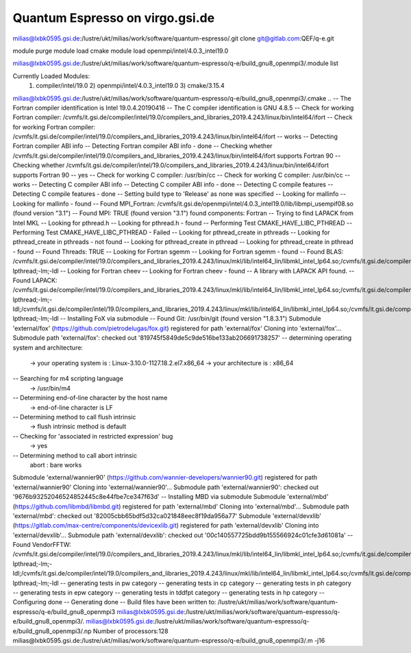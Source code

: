 Quantum Espresso on virgo.gsi.de
================================


milias@lxbk0595.gsi.de:/lustre/ukt/milias/work/software/quantum-espresso/.git clone git@gitlab.com:QEF/q-e.git

module purge
module load cmake
module load openmpi/intel/4.0.3_intel19.0

milias@lxbk0595.gsi.de:/lustre/ukt/milias/work/software/quantum-espresso/q-e/build_gnu8_openmpi3/.module list

Currently Loaded Modules:
  1) compiler/intel/19.0   2) openmpi/intel/4.0.3_intel19.0   3) cmake/3.15.4

milias@lxbk0595.gsi.de:/lustre/ukt/milias/work/software/quantum-espresso/q-e/build_gnu8_openmpi3/.cmake ..
-- The Fortran compiler identification is Intel 19.0.4.20190416
-- The C compiler identification is GNU 4.8.5
-- Check for working Fortran compiler: /cvmfs/it.gsi.de/compiler/intel/19.0/compilers_and_libraries_2019.4.243/linux/bin/intel64/ifort
-- Check for working Fortran compiler: /cvmfs/it.gsi.de/compiler/intel/19.0/compilers_and_libraries_2019.4.243/linux/bin/intel64/ifort  -- works
-- Detecting Fortran compiler ABI info
-- Detecting Fortran compiler ABI info - done
-- Checking whether /cvmfs/it.gsi.de/compiler/intel/19.0/compilers_and_libraries_2019.4.243/linux/bin/intel64/ifort supports Fortran 90
-- Checking whether /cvmfs/it.gsi.de/compiler/intel/19.0/compilers_and_libraries_2019.4.243/linux/bin/intel64/ifort supports Fortran 90 -- yes
-- Check for working C compiler: /usr/bin/cc
-- Check for working C compiler: /usr/bin/cc -- works
-- Detecting C compiler ABI info
-- Detecting C compiler ABI info - done
-- Detecting C compile features
-- Detecting C compile features - done
-- Setting build type to 'Release' as none was specified
-- Looking for mallinfo
-- Looking for mallinfo - found
-- Found MPI_Fortran: /cvmfs/it.gsi.de/openmpi/intel/4.0.3_intel19.0/lib/libmpi_usempif08.so (found version "3.1")
-- Found MPI: TRUE (found version "3.1") found components:  Fortran
-- Trying to find LAPACK from Intel MKL
-- Looking for pthread.h
-- Looking for pthread.h - found
-- Performing Test CMAKE_HAVE_LIBC_PTHREAD
-- Performing Test CMAKE_HAVE_LIBC_PTHREAD - Failed
-- Looking for pthread_create in pthreads
-- Looking for pthread_create in pthreads - not found
-- Looking for pthread_create in pthread
-- Looking for pthread_create in pthread - found
-- Found Threads: TRUE
-- Looking for Fortran sgemm
-- Looking for Fortran sgemm - found
-- Found BLAS: /cvmfs/it.gsi.de/compiler/intel/19.0/compilers_and_libraries_2019.4.243/linux/mkl/lib/intel64_lin/libmkl_intel_lp64.so;/cvmfs/it.gsi.de/compiler/intel/19.0/compilers_and_libraries_2019.4.243/linux/mkl/lib/intel64_lin/libmkl_sequential.so;/cvmfs/it.gsi.de/compiler/intel/19.0/compilers_and_libraries_2019.4.243/linux/mkl/lib/intel64_lin/libmkl_core.so;-lpthread;-lm;-ldl
-- Looking for Fortran cheev
-- Looking for Fortran cheev - found
-- A library with LAPACK API found.
-- Found LAPACK: /cvmfs/it.gsi.de/compiler/intel/19.0/compilers_and_libraries_2019.4.243/linux/mkl/lib/intel64_lin/libmkl_intel_lp64.so;/cvmfs/it.gsi.de/compiler/intel/19.0/compilers_and_libraries_2019.4.243/linux/mkl/lib/intel64_lin/libmkl_sequential.so;/cvmfs/it.gsi.de/compiler/intel/19.0/compilers_and_libraries_2019.4.243/linux/mkl/lib/intel64_lin/libmkl_core.so;-lpthread;-lm;-ldl;/cvmfs/it.gsi.de/compiler/intel/19.0/compilers_and_libraries_2019.4.243/linux/mkl/lib/intel64_lin/libmkl_intel_lp64.so;/cvmfs/it.gsi.de/compiler/intel/19.0/compilers_and_libraries_2019.4.243/linux/mkl/lib/intel64_lin/libmkl_sequential.so;/cvmfs/it.gsi.de/compiler/intel/19.0/compilers_and_libraries_2019.4.243/linux/mkl/lib/intel64_lin/libmkl_core.so;-lpthread;-lm;-ldl
-- Installing FoX via submodule
-- Found Git: /usr/bin/git (found version "1.8.3.1")
Submodule 'external/fox' (https://github.com/pietrodelugas/fox.git) registered for path 'external/fox'
Cloning into 'external/fox'...
Submodule path 'external/fox': checked out '819745f5849de5c9de516be133ab206691738257'
-- determining operating system and architecture:
   -> your operating system is : Linux-3.10.0-1127.18.2.el7.x86_64
   -> your architecture is     : x86_64
-- Searching for m4 scripting language
   -> /usr/bin/m4
-- Determining end-of-line character by the host name
   -> end-of-line character is LF
-- Determining method to call flush intrinsic
   -> flush intrinsic method is default
-- Checking for 'associated in restricted expression' bug
   -> yes
-- Determining method to call abort intrinsic
 abort : bare works
Submodule 'external/wannier90' (https://github.com/wannier-developers/wannier90.git) registered for path 'external/wannier90'
Cloning into 'external/wannier90'...
Submodule path 'external/wannier90': checked out '9676b93252046524852445c8e44fbe7ce347f63d'
-- Installing MBD via submodule
Submodule 'external/mbd' (https://github.com/libmbd/libmbd.git) registered for path 'external/mbd'
Cloning into 'external/mbd'...
Submodule path 'external/mbd': checked out '82005cbb65bdf5d32ca021848eec8f19da956a77'
Submodule 'external/devxlib' (https://gitlab.com/max-centre/components/devicexlib.git) registered for path 'external/devxlib'
Cloning into 'external/devxlib'...
Submodule path 'external/devxlib': checked out '00c140557725bdd9b155566924c01cfe3d61081a'
-- Found VendorFFTW: /cvmfs/it.gsi.de/compiler/intel/19.0/compilers_and_libraries_2019.4.243/linux/mkl/lib/intel64_lin/libmkl_intel_lp64.so;/cvmfs/it.gsi.de/compiler/intel/19.0/compilers_and_libraries_2019.4.243/linux/mkl/lib/intel64_lin/libmkl_sequential.so;/cvmfs/it.gsi.de/compiler/intel/19.0/compilers_and_libraries_2019.4.243/linux/mkl/lib/intel64_lin/libmkl_core.so;-lpthread;-lm;-ldl;/cvmfs/it.gsi.de/compiler/intel/19.0/compilers_and_libraries_2019.4.243/linux/mkl/lib/intel64_lin/libmkl_intel_lp64.so;/cvmfs/it.gsi.de/compiler/intel/19.0/compilers_and_libraries_2019.4.243/linux/mkl/lib/intel64_lin/libmkl_sequential.so;/cvmfs/it.gsi.de/compiler/intel/19.0/compilers_and_libraries_2019.4.243/linux/mkl/lib/intel64_lin/libmkl_core.so;-lpthread;-lm;-ldl
-- generating tests in pw category
-- generating tests in cp category
-- generating tests in ph category
-- generating tests in epw category
-- generating tests in tddfpt category
-- generating tests in hp category
-- Configuring done
-- Generating done
-- Build files have been written to: /lustre/ukt/milias/work/software/quantum-espresso/q-e/build_gnu8_openmpi3
milias@lxbk0595.gsi.de:/lustre/ukt/milias/work/software/quantum-espresso/q-e/build_gnu8_openmpi3/.
milias@lxbk0595.gsi.de:/lustre/ukt/milias/work/software/quantum-espresso/q-e/build_gnu8_openmpi3/.np
Number of processors:128
milias@lxbk0595.gsi.de:/lustre/ukt/milias/work/software/quantum-espresso/q-e/build_gnu8_openmpi3/.m -j16


